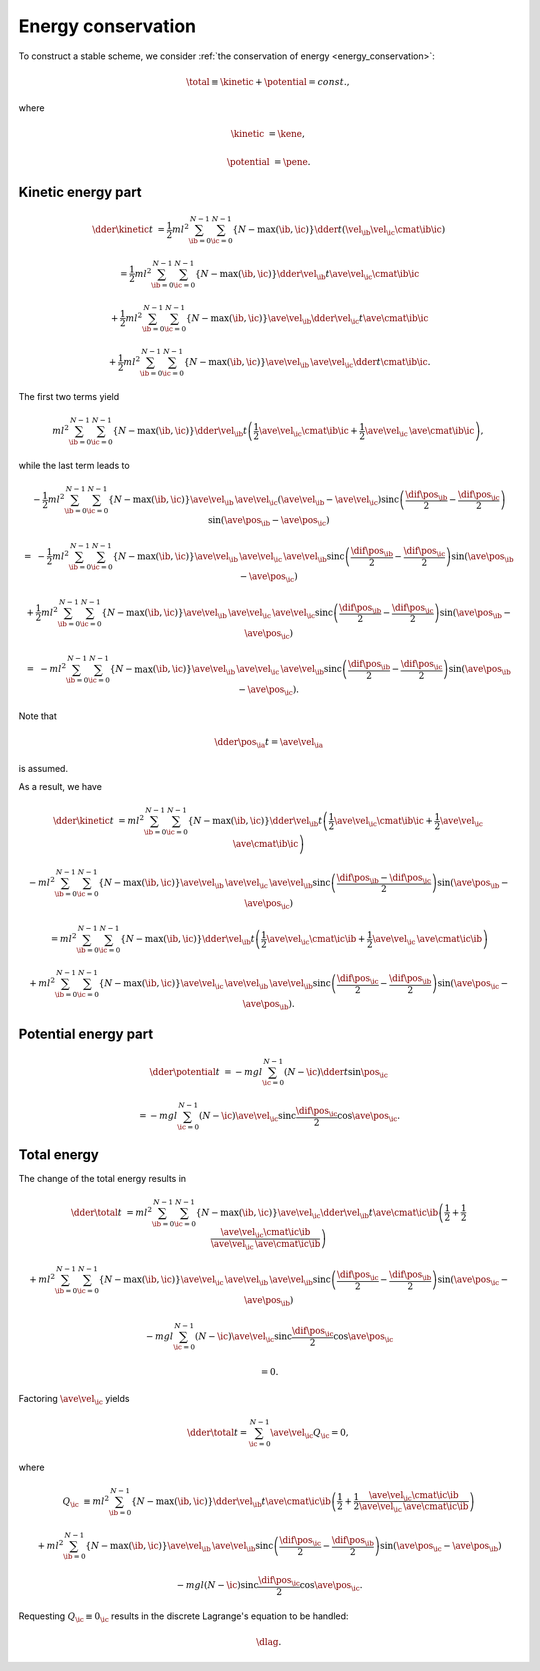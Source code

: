 ###################
Energy conservation
###################

To construct a stable scheme, we consider :ref:`the conservation of energy <energy_conservation>`:

.. math::

   \total
   \equiv
   \kinetic
   +
   \potential
   =
   const.,

where

.. math::

   \kinetic
   &
   =
   \kene,

   \potential
   &
   =
   \pene.

*******************
Kinetic energy part
*******************

.. math::

   \dder{\kinetic}{t}
   &
   =
   \frac{1}{2} m l^2
   \sum_{\ib = 0}^{N - 1}
   \sum_{\ic = 0}^{N - 1}
   \left\{ N - \max \left( \ib, \ic \right) \right\}
   \dder{}{t}
   \left(
      \vel_{\ib}
      \vel_{\ic}
      \cmat{\ib}{\ic}
   \right)

   &
   =
   \frac{1}{2} m l^2
   \sum_{\ib = 0}^{N - 1}
   \sum_{\ic = 0}^{N - 1}
   \left\{ N - \max \left( \ib, \ic \right) \right\}
   \dder{\vel_{\ib}}{t}
   \ave{
      \vel_{\ic}
      \cmat{\ib}{\ic}
   }

   &
   +
   \frac{1}{2} m l^2
   \sum_{\ib = 0}^{N - 1}
   \sum_{\ic = 0}^{N - 1}
   \left\{ N - \max \left( \ib, \ic \right) \right\}
   \ave{\vel_{\ib}}
   \dder{\vel_{\ic}}{t}
   \ave{\cmat{\ib}{\ic}}

   &
   +
   \frac{1}{2} m l^2
   \sum_{\ib = 0}^{N - 1}
   \sum_{\ic = 0}^{N - 1}
   \left\{ N - \max \left( \ib, \ic \right) \right\}
   \ave{\vel_{\ib}}
   \,
   \ave{\vel_{\ic}}
   \dder{}{t}
   \cmat{\ib}{\ic}.

The first two terms yield

.. math::

   m l^2
   \sum_{\ib = 0}^{N - 1}
   \sum_{\ic = 0}^{N - 1}
   \left\{ N - \max \left( \ib, \ic \right) \right\}
   \dder{\vel_{\ib}}{t}
   \left(
      \frac{1}{2}
      \ave{
         \vel_{\ic}
         \cmat{\ib}{\ic}
      }
      +
      \frac{1}{2}
      \ave{\vel_{\ic}}
      \,
      \ave{\cmat{\ib}{\ic}}
   \right),

while the last term leads to

.. math::

   &
   -
   \frac{1}{2} m l^2
   \sum_{\ib = 0}^{N - 1}
   \sum_{\ic = 0}^{N - 1}
   \left\{ N - \max \left( \ib, \ic \right) \right\}
   \ave{\vel_{\ib}}
   \,
   \ave{\vel_{\ic}}
   \left( \ave{\vel_{\ib}} - \ave{\vel_{\ic}} \right)
   \text{sinc} \left(
      \frac{
         \dif{\pos_{\ib}}
      }{2}
      -
      \frac{
         \dif{\pos_{\ic}}
      }{2}
   \right)
   \sin \left( \ave{\pos_{\ib}} - \ave{\pos_{\ic}} \right)

   =
   &
   -
   \frac{1}{2} m l^2
   \sum_{\ib = 0}^{N - 1}
   \sum_{\ic = 0}^{N - 1}
   \left\{ N - \max \left( \ib, \ic \right) \right\}
   \ave{\vel_{\ib}}
   \,
   \ave{\vel_{\ic}}
   \,
   \ave{\vel_{\ib}}
   \text{sinc} \left(
      \frac{
         \dif{\pos_{\ib}}
      }{2}
      -
      \frac{
         \dif{\pos_{\ic}}
      }{2}
   \right)
   \sin \left( \ave{\pos_{\ib}} - \ave{\pos_{\ic}} \right)

   &
   +
   \frac{1}{2} m l^2
   \sum_{\ib = 0}^{N - 1}
   \sum_{\ic = 0}^{N - 1}
   \left\{ N - \max \left( \ib, \ic \right) \right\}
   \ave{\vel_{\ib}}
   \,
   \ave{\vel_{\ic}}
   \,
   \ave{\vel_{\ic}}
   \text{sinc} \left(
      \frac{
         \dif{\pos_{\ib}}
      }{2}
      -
      \frac{
         \dif{\pos_{\ic}}
      }{2}
   \right)
   \sin \left( \ave{\pos_{\ib}} - \ave{\pos_{\ic}} \right)

   =
   &
   -
   m l^2
   \sum_{\ib = 0}^{N - 1}
   \sum_{\ic = 0}^{N - 1}
   \left\{ N - \max \left( \ib, \ic \right) \right\}
   \ave{\vel_{\ib}}
   \,
   \ave{\vel_{\ic}}
   \,
   \ave{\vel_{\ib}}
   \text{sinc} \left(
      \frac{
         \dif{\pos_{\ib}}
      }{2}
      -
      \frac{
         \dif{\pos_{\ic}}
      }{2}
   \right)
   \sin \left( \ave{\pos_{\ib}} - \ave{\pos_{\ic}} \right).

Note that

.. math::

   \dder{\pos_{\ia}}{t}
   =
   \ave{\vel_{\ia}}

is assumed.

As a result, we have

.. math::

   \dder{\kinetic}{t}
   &
   =
   m l^2
   \sum_{\ib = 0}^{N - 1}
   \sum_{\ic = 0}^{N - 1}
   \left\{ N - \max \left( \ib, \ic \right) \right\}
   \dder{\vel_{\ib}}{t}
   \left(
      \frac{1}{2}
      \ave{
         \vel_{\ic}
         \cmat{\ib}{\ic}
      }
      +
      \frac{1}{2}
      \ave{\vel_{\ic}}
      \,
      \ave{\cmat{\ib}{\ic}}
   \right)

   &
   -
   m l^2
   \sum_{\ib = 0}^{N - 1}
   \sum_{\ic = 0}^{N - 1}
   \left\{ N - \max \left( \ib, \ic \right) \right\}
   \ave{\vel_{\ib}}
   \,
   \ave{\vel_{\ic}}
   \,
   \ave{\vel_{\ib}}
   \text{sinc} \left(
      \frac{
         \dif{\pos_{\ib}}
         -
         \dif{\pos_{\ic}}
      }{2}
   \right)
   \sin \left( \ave{\pos_{\ib}} - \ave{\pos_{\ic}} \right)

   &
   =
   m l^2
   \sum_{\ib = 0}^{N - 1}
   \sum_{\ic = 0}^{N - 1}
   \left\{ N - \max \left( \ib, \ic \right) \right\}
   \dder{\vel_{\ib}}{t}
   \left(
      \frac{1}{2}
      \ave{
         \vel_{\ic}
         \cmat{\ic}{\ib}
      }
      +
      \frac{1}{2}
      \ave{\vel_{\ic}}
      \,
      \ave{\cmat{\ic}{\ib}}
   \right)

   &
   +
   m l^2
   \sum_{\ib = 0}^{N - 1}
   \sum_{\ic = 0}^{N - 1}
   \left\{ N - \max \left( \ib, \ic \right) \right\}
   \ave{\vel_{\ic}}
   \,
   \ave{\vel_{\ib}}
   \,
   \ave{\vel_{\ib}}
   \text{sinc} \left(
      \frac{
         \dif{\pos_{\ic}}
      }{2}
      -
      \frac{
         \dif{\pos_{\ib}}
      }{2}
   \right)
   \sin \left( \ave{\pos_{\ic}} - \ave{\pos_{\ib}} \right).

*********************
Potential energy part
*********************

.. math::

   \dder{\potential}{t}
   &
   =
   -
   m g l
   \sum_{\ic = 0}^{N - 1}
   \left( N - \ic \right)
   \dder{}{t}
   \sin \pos_{\ic}

   &
   =
   -
   m g l
   \sum_{\ic = 0}^{N - 1}
   \left( N - \ic \right)
   \ave{\vel_{\ic}}
   \text{sinc} \frac{\dif{\pos_{\ic}}}{2}
   \cos \ave{\pos_{\ic}}.

************
Total energy
************

The change of the total energy results in

.. math::

   \dder{\total}{t}
   &
   =
   m l^2
   \sum_{\ib = 0}^{N - 1}
   \sum_{\ic = 0}^{N - 1}
   \left\{ N - \max \left( \ib, \ic \right) \right\}
   \ave{\vel_{\ic}}
   \dder{\vel_{\ib}}{t}
   \ave{\cmat{\ic}{\ib}}
   \left(
      \frac{1}{2}
      +
      \frac{1}{2}
      \frac{
         \ave{
            \vel_{\ic}
            \cmat{\ic}{\ib}
         }
      }{
         \ave{\vel_{\ic}}
         \,
         \ave{\cmat{\ic}{\ib}}
      }
   \right)

   &
   +
   m l^2
   \sum_{\ib = 0}^{N - 1}
   \sum_{\ic = 0}^{N - 1}
   \left\{ N - \max \left( \ib, \ic \right) \right\}
   \ave{\vel_{\ic}}
   \,
   \ave{\vel_{\ib}}
   \,
   \ave{\vel_{\ib}}
   \text{sinc} \left(
      \frac{
         \dif{\pos_{\ic}}
      }{2}
      -
      \frac{
         \dif{\pos_{\ib}}
      }{2}
   \right)
   \sin \left( \ave{\pos_{\ic}} - \ave{\pos_{\ib}} \right)

   &
   -
   m g l
   \sum_{\ic = 0}^{N - 1}
   \left( N - \ic \right)
   \ave{\vel_{\ic}}
   \text{sinc} \frac{\dif{\pos_{\ic}}}{2}
   \cos \ave{\pos_{\ic}}

   &
   =
   0.

Factoring :math:`\ave{\vel_{\ic}}` yields

.. math::

   \dder{\total}{t}
   =
   \sum_{\ic = 0}^{N - 1}
   \ave{\vel_{\ic}}
   Q_{\ic}
   =
   0,

where

.. math::

   Q_{\ic}
   &
   \equiv
   m l^2
   \sum_{\ib = 0}^{N - 1}
   \left\{ N - \max \left( \ib, \ic \right) \right\}
   \dder{\vel_{\ib}}{t}
   \ave{\cmat{\ic}{\ib}}
   \left(
      \frac{1}{2}
      +
      \frac{1}{2}
      \frac{
         \ave{
            \vel_{\ic}
            \cmat{\ic}{\ib}
         }
      }{
         \ave{\vel_{\ic}}
         \,
         \ave{\cmat{\ic}{\ib}}
      }
   \right)

   &
   +
   m l^2
   \sum_{\ib = 0}^{N - 1}
   \left\{ N - \max \left( \ib, \ic \right) \right\}
   \ave{\vel_{\ib}}
   \,
   \ave{\vel_{\ib}}
   \text{sinc} \left(
      \frac{
         \dif{\pos_{\ic}}
      }{2}
      -
      \frac{
         \dif{\pos_{\ib}}
      }{2}
   \right)
   \sin \left( \ave{\pos_{\ic}} - \ave{\pos_{\ib}} \right)

   &
   -
   m g l
   \left( N - \ic \right)
   \text{sinc} \frac{\dif{\pos_{\ic}}}{2}
   \cos \ave{\pos_{\ic}}.

Requesting :math:`Q_{\ic} \equiv 0_{\ic}` results in the discrete Lagrange's equation to be handled:

.. math::

   \dlag.

